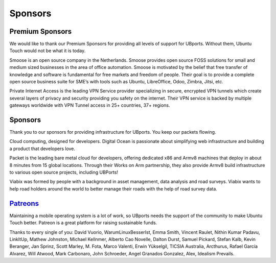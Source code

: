 Sponsors
==================

Premium Sponsors
----------------
We would like to thank our Premium Sponsors for providing all levels of support for UBports.  Without them, Ubuntu Touch would not be what it is today.

.. image:: https://www.ubports.com/web/image/464

Smoose is an open source company in the Netherlands. Smoose provides open source FOSS solutions for small and medium sized businesses in the area of office automation. Smoose is motivated by the belief that free transfer of knowledge and software is fundamental for free markets and freedom of people. Their goal is to provide a complete open source business suite for SME’s with tools such as Ubuntu, LibreOffice, Odoo, Zimbra, Jitsi, etc.

.. image:: https://www.ubports.com/web/image/462

Private Internet Access is the leading VPN Service provider specializing in secure, encrypted VPN tunnels which create several layers of privacy and security providing you safety on the internet. Their VPN service is backed by multiple gateways worldwide with VPN Tunnel access in 25+ countries, 37+ regions. 

Sponsors
--------
Thank you to our sponsors for providing infrastructure for UBports.  You keep our packets flowing. 

.. image:: https://www.ubports.com/web/image/466

Cloud computing, designed for developers. Digital Ocean is passionate about simplifying web infrastructure and building a product that developers love.

.. image:: https://www.ubports.com/web/image/2769

Packet is the leading bare metal cloud for developers, offering dedicated x86 and Armv8 machines that deploy in about 8 minutes from 15 global locations. Through their Works on Arm partnership, they also provide Armv8 build infrastructure to various open source projects, including UBPorts!

.. image:: https://www.ubports.com/web/image/467

Viabix was formed by people with a background in asset management, data analysis and road surveys.  Viabix wants to help road holders around the world to better manage their roads with the help of road survey data.

`Patreons <https://www.patreon.com/ubports>`_
---------------------------------------------
Maintaining a mobile operating system is a lot of work, so UBports needs the support of the community to make Ubuntu Touch better. Patreon is a great platform for raising sustainable funds. 

Thanks to every single of you: 
David Vuorio,
WarumLinuxBesserIst,
Emma Smith,
Vincent Raulet,
Nithin Kumar Padavu,
LinkItUp,
Mathew Johnston,
Michael Kellnmer,
Alberto Cao Novelle,
Dalton Durst,
Samuel Pickard,
Stefan Kalb,
Kevin Beranger,
Jan Sprinz,
Scott Marley,
M. Fota,
Marco Valenti,
Erwin Yükselgil,
TICSIA Australia,
Arcthurus,
Rafael García Alvarez,
Will Atwood,
Mark Carbonaro,
John Schroeder,
Angel Granados Gonzalez,
Alex,
Idealism Prevails.